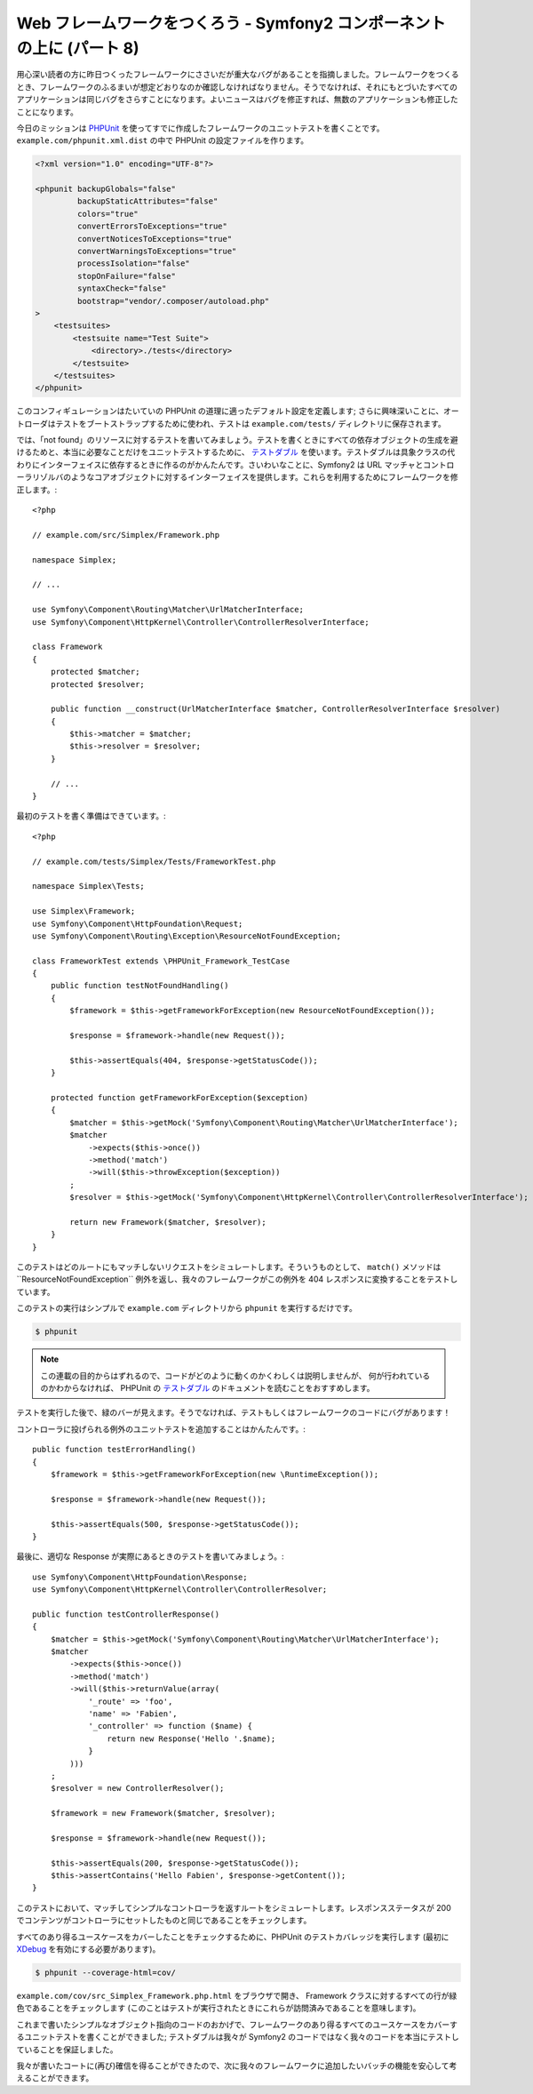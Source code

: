 Web フレームワークをつくろう - Symfony2 コンポーネントの上に (パート 8)
=======================================================================

用心深い読者の方に昨日つくったフレームワークにささいだが重大なバグがあることを指摘しました。フレームワークをつくるとき、フレームワークのふるまいが想定どおりなのか確認しなければなりません。そうでなければ、それにもとづいたすべてのアプリケーションは同じバグをさらすことになります。よいニュースはバグを修正すれば、無数のアプリケーションも修正したことになります。

今日のミッションは `PHPUnit`_ を使ってすでに作成したフレームワークのユニットテストを書くことです。
``example.com/phpunit.xml.dist`` の中で PHPUnit の設定ファイルを作ります。

.. code-block:: xml

    <?xml version="1.0" encoding="UTF-8"?>

    <phpunit backupGlobals="false"
             backupStaticAttributes="false"
             colors="true"
             convertErrorsToExceptions="true"
             convertNoticesToExceptions="true"
             convertWarningsToExceptions="true"
             processIsolation="false"
             stopOnFailure="false"
             syntaxCheck="false"
             bootstrap="vendor/.composer/autoload.php"
    >
        <testsuites>
            <testsuite name="Test Suite">
                <directory>./tests</directory>
            </testsuite>
        </testsuites>
    </phpunit>

このコンフィギュレーションはたいていの PHPUnit の道理に適ったデフォルト設定を定義します; さらに興味深いことに、オートローダはテストをブートストラップするために使われ、テストは ``example.com/tests/`` ディレクトリに保存されます。

では、「not found」のリソースに対するテストを書いてみましょう。テストを書くときにすべての依存オブジェクトの生成を避けるためと、本当に必要なことだけをユニットテストするために、 `テストダブル`_ を使います。テストダブルは具象クラスの代わりにインターフェイスに依存するときに作るのがかんたんです。さいわいなことに、Symfony2 は URL マッチャとコントローラリゾルバのようなコアオブジェクトに対するインターフェイスを提供します。これらを利用するためにフレームワークを修正します。::

    <?php

    // example.com/src/Simplex/Framework.php

    namespace Simplex;

    // ...

    use Symfony\Component\Routing\Matcher\UrlMatcherInterface;
    use Symfony\Component\HttpKernel\Controller\ControllerResolverInterface;

    class Framework
    {
        protected $matcher;
        protected $resolver;

        public function __construct(UrlMatcherInterface $matcher, ControllerResolverInterface $resolver)
        {
            $this->matcher = $matcher;
            $this->resolver = $resolver;
        }

        // ...
    }

最初のテストを書く準備はできています。::

    <?php

    // example.com/tests/Simplex/Tests/FrameworkTest.php

    namespace Simplex\Tests;

    use Simplex\Framework;
    use Symfony\Component\HttpFoundation\Request;
    use Symfony\Component\Routing\Exception\ResourceNotFoundException;

    class FrameworkTest extends \PHPUnit_Framework_TestCase
    {
        public function testNotFoundHandling()
        {
            $framework = $this->getFrameworkForException(new ResourceNotFoundException());

            $response = $framework->handle(new Request());

            $this->assertEquals(404, $response->getStatusCode());
        }

        protected function getFrameworkForException($exception)
        {
            $matcher = $this->getMock('Symfony\Component\Routing\Matcher\UrlMatcherInterface');
            $matcher
                ->expects($this->once())
                ->method('match')
                ->will($this->throwException($exception))
            ;
            $resolver = $this->getMock('Symfony\Component\HttpKernel\Controller\ControllerResolverInterface');

            return new Framework($matcher, $resolver);
        }
    }

このテストはどのルートにもマッチしないリクエストをシミュレートします。そういうものとして、
``match()`` メソッドは``ResourceNotFoundException`` 例外を返し、我々のフレームワークがこの例外を 404 レスポンスに変換することをテストしています。

このテストの実行はシンプルで ``example.com`` ディレクトリから ``phpunit`` を実行するだけです。

.. code-block:: bash

    $ phpunit

.. note::

    この連載の目的からはずれるので、コードがどのように動くのかくわしくは説明しませんが、
    何が行われているのかわからなければ、
    PHPUnit の `テストダブル`_ のドキュメントを読むことをおすすめします。

テストを実行した後で、緑のバーが見えます。そうでなければ、テストもしくはフレームワークのコードにバグがあります！

コントローラに投げられる例外のユニットテストを追加することはかんたんです。::

    public function testErrorHandling()
    {
        $framework = $this->getFrameworkForException(new \RuntimeException());

        $response = $framework->handle(new Request());

        $this->assertEquals(500, $response->getStatusCode());
    }

最後に、適切な Response が実際にあるときのテストを書いてみましょう。::

    use Symfony\Component\HttpFoundation\Response;
    use Symfony\Component\HttpKernel\Controller\ControllerResolver;

    public function testControllerResponse()
    {
        $matcher = $this->getMock('Symfony\Component\Routing\Matcher\UrlMatcherInterface');
        $matcher
            ->expects($this->once())
            ->method('match')
            ->will($this->returnValue(array(
                '_route' => 'foo',
                'name' => 'Fabien',
                '_controller' => function ($name) {
                    return new Response('Hello '.$name);
                }
            )))
        ;
        $resolver = new ControllerResolver();

        $framework = new Framework($matcher, $resolver);

        $response = $framework->handle(new Request());

        $this->assertEquals(200, $response->getStatusCode());
        $this->assertContains('Hello Fabien', $response->getContent());
    }

このテストにおいて、マッチしてシンプルなコントローラを返すルートをシミュレートします。レスポンスステータスが 200 でコンテンツがコントローラにセットしたものと同じであることをチェックします。

すべてのあり得るユースケースをカバーしたことをチェックするために、PHPUnit のテストカバレッジを実行します (最初に `XDebug`_ を有効にする必要があります)。

.. code-block:: bash

    $ phpunit --coverage-html=cov/

``example.com/cov/src_Simplex_Framework.php.html`` をブラウザで開き、 Framework クラスに対するすべての行が緑色であることをチェックします (このことはテストが実行されたときにこれらが訪問済みであることを意味します)。

これまで書いたシンプルなオブジェクト指向のコードのおかげで、フレームワークのあり得るすべてのユースケースをカバーするユニットテストを書くことができました; テストダブルは我々が Symfony2 のコードではなく我々のコードを本当にテストしていることを保証しました。

我々が書いたコートに(再び)確信を得ることができたので、次に我々のフレームワークに追加したいバッチの機能を安心して考えることができます。

.. _`PHPUnit`:      http://www.phpunit.de/manual/current/ja/index.html
.. _`テストダブル`: http://www.phpunit.de/manual/current/ja/test-doubles.html
.. _`XDebug`:       http://xdebug.org/

.. 2012/05/06 masakielastic d0ff8bc245d198bd8eadece0a2f62b9ecd6ae6ab